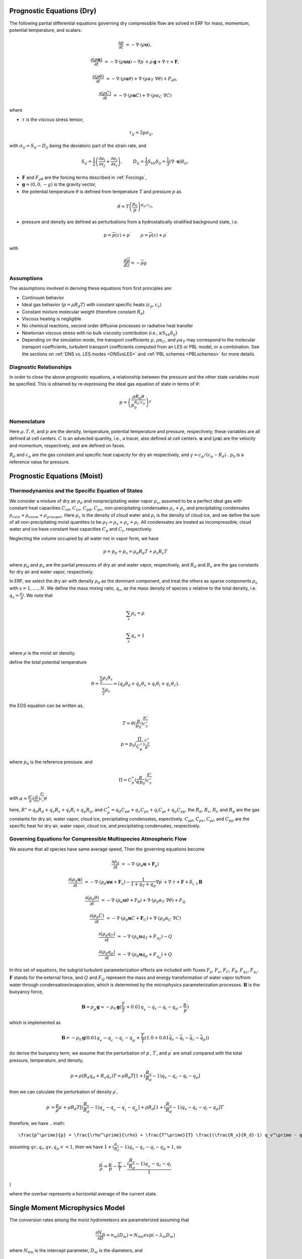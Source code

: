 
 .. role:: cpp(code)
    :language: c++

 .. role:: f(code)
    :language: fortran


.. _Equations:

Prognostic Equations (Dry)
=============================

The following partial differential equations governing dry compressible flow
are solved in ERF for mass, momentum, potential temperature, and scalars:

.. math::
  \frac{\partial \rho}{\partial t} &= - \nabla \cdot (\rho \mathbf{u}),

  \frac{\partial (\rho \mathbf{u})}{\partial t} &= - \nabla \cdot (\rho \mathbf{u} \mathbf{u}) - \nabla p^\prime +\rho^\prime \mathbf{g} + \nabla \cdot \tau + \mathbf{F},

  \frac{\partial (\rho \theta)}{\partial t} &= - \nabla \cdot (\rho \mathbf{u} \theta) + \nabla \cdot ( \rho \alpha_{T}\ \nabla \theta) + F_{\rho \theta},

  \frac{\partial (\rho C)}{\partial t} &= - \nabla \cdot (\rho \mathbf{u} C) + \nabla \cdot (\rho \alpha_{C}\ \nabla C)

where

- :math:`\tau` is the viscous stress tensor,

  .. math::
     \tau_{ij} = 2\mu \sigma_{ij},

with :math:`\sigma_{ij} = S_{ij} -D_{ij}` being the deviatoric part of the strain rate, and

.. math::
   S_{ij} = \frac{1}{2} \left(  \frac{\partial u_i}{\partial x_j} + \frac{\partial u_j}{\partial x_i}   \right), \hspace{24pt}
   D_{ij} = \frac{1}{3}  S_{kk} \delta_{ij} = \frac{1}{3} (\nabla \cdot \mathbf{u}) \delta_{ij},

- :math:`\mathbf{F}` and :math:`F_{\rho \theta}` are the forcing terms described in :ref:`Forcings`,
- :math:`\mathbf{g} = (0,0,-g)` is the gravity vector,
- the potential temperature :math:`\theta` is defined from temperature :math:`T` and pressure :math:`p` as

.. math::

  \theta = T \left( \frac{p_0}{p} \right)^{R_d / c_p}.

- pressure and density are defined as perturbations from a hydrostatically stratified background state, i.e.
.. math::

  p = \overline{p}(z) + p^\prime  \hspace{24pt} \rho = \overline{\rho}(z) + \rho^\prime

with

.. math::

  \frac{d \overline{p}}{d z} = - \overline{\rho} g

Assumptions
------------------------

The assumptions involved in deriving these equations from first principles are:

- Continuum behavior
- Ideal gas behavior (:math:`p = \rho R_d T`) with constant specific heats (:math:`c_p,c_v`)
- Constant mixture molecular weight (therefore constant :math:`R_d`)
- Viscous heating is negligible
- No chemical reactions, second order diffusive processes or radiative heat transfer
- Newtonian viscous stress with no bulk viscosity contribution (i.e., :math:`\kappa S_{kk} \delta_{ij}`)
- Depending on the simulation mode, the transport coefficients :math:`\mu`, :math:`\rho\alpha_C`, and
  :math:`\rho\alpha_T` may correspond to the molecular transport coefficients, turbulent transport
  coefficients computed from an LES or PBL model, or a combination. See the sections on :ref:`DNS vs. LES modes <DNSvsLES>`
  and :ref:`PBL schemes <PBLschemes>` for more details.

Diagnostic Relationships
------------------------

In order to close the above prognostic equations, a relationship between the pressure and the other state variables
must be specified. This is obtained by re-expressing the ideal gas equation of state in terms of :math:`\theta`:

.. math::
   p = \left( \frac{\rho R_d \theta}{p_0^{R_d / c_p}} \right)^\gamma

Nomenclature
------------
Here :math:`\rho, T, \theta`, and :math:`p` are the density, temperature, potential temperature and pressure, respectively;
these variables are all defined at cell centers.
:math:`C` is an advected quantity, i.e., a tracer, also defined at cell centers.
:math:`\mathbf{u}` and :math:`(\rho \mathbf{u})` are the velocity and momentum, respectively,
and are defined on faces.

:math:`R_d` and :math:`c_p` are the gas constant and specific heat capacity for dry air respectively,
and :math:`\gamma = c_p / (c_p - R_d)` .  :math:`p_0` is a reference value for pressure.


Prognostic Equations (Moist)
===============================
Thermodynamics and the Specific Equation of States
--------------------------------------------------
We consider a mixture of dry air :math:`\rho_d` and nonprecipitating water vapor :math:`\rho_v`,
assumed to be a perfect ideal gas with constant heat capacities
:math:`C_{vd}`, :math:`C_{vv}`, :math:`C_{pd}`, :math:`C_{pv}`,
non-precipitating condensates :math:`\rho_c + \rho_i`,
and precipitating condensates :math:`\rho_{rain} + \rho_{snow} + \rho_{graupel}`.
Here
:math:`\rho_c` is the density of cloud water and
:math:`\rho_i` is the density of cloud ice, and
we define the sum of all non-precipitating moist quantites to be :math:`\rho_T = \rho_v + \rho_c + \rho_i`.
All condensates  are treated as incompressible; cloud water and ice
have constant heat capacities :math:`C_p` and :math:`C_i`, respectively.

Neglecting the volume occupied by all water not in vapor form, we have

.. math::
  p = p_d + p_v = \rho_d R_d T + \rho_v R_v T

where :math:`p_d` and :math:`p_v` are the partial pressures of dry air and water vapor, respectively,
and :math:`R_d` and :math:`R_v` are the gas constants for dry air and water vapor, respectively.

In ERF, we select the dry air with density :math:`\rho_d` as the dominant component, and treat the others as sparse components
:math:`\rho_s` with :math:`s = 1, ...., N`. We define the mass mixing ratio, :math:`q_s`, as the mass density of species :math:`s`
relative to the total density, i.e. :math:`q_s = \frac{\rho_s}{\rho}`.  We note that

.. math::
  \sum_s \rho_s = \rho

  \sum_s q_s = 1

where :math:`\rho` is the moist air density.

define the total potential temperature

.. math::
  \theta = \frac{\sum_s \rho_s \theta_s}{\sum_s \rho_s} \approx (q_d \theta_d + q_v \theta_v + q_i \theta_i + q_c \theta_c).

the EOS equation can be written as,

.. math::
   T = \theta (\frac{p}{p_0})^\frac{R^\star}{C_p^\star}

.. math::
   p = p_0 (\frac{\Pi}{C_p^\star})^{\frac{C_p^\star}{R^\star}}

where :math:`p_0` is the reference pressure. and

.. math::
  \Pi = C_p^\star (\frac{p}{\alpha p_0})^\frac{R^\star}{C_p^\star}

with :math:`\alpha = \frac{R^\star}{p}(\frac{p}{p_0})^\frac{R^\star}{c_p^\star} \theta`

here, :math:`R^\star =  q_d R_{d} + q_v R_{v} + q_i R_{i} + q_p R_{p}`, and :math:`C_p^\star = q_d C_{pd} + q_v C_{pv} + q_i C_{pi} + q_p C_{pp}`. the :math:`R_d`,
:math:`R_v`, :math:`R_i`, and :math:`R_p` are the gas constants for dry air, water vapor, cloud ice, precipitating condensates, espectively. :math:`C_{pd}`, :math:`C_{pv}`, :math:`C_{pi}`, and :math:`C_{pp}` are the specific heat for dry air, water vapor, cloud ice, and precipitating condensates, respectively.

Governing Equations for Compressible Multispecies Atmospheric Flow
-------------------------------------------------------
We assume that all species have same average speed,
Then the governing equations become

.. math::
  \frac{\partial \rho_d}{\partial t} &= - \nabla \cdot (\rho_d \mathbf{u} + \mathbf{F}_\rho)

  \frac{\partial (\rho_d \mathbf{u})}{\partial t} &= - \nabla \cdot (\rho_d \mathbf{u} \mathbf{u} + \mathbf{F}_u) -
          \frac{1}{1 + q_T + q_p}  \nabla p^\prime + \nabla \cdot \tau + \mathbf{F} + \delta_{i,3}\mathbf{B}

  \frac{\partial (\rho_d \theta)}{\partial t} &= - \nabla \cdot (\rho_d \mathbf{u} \theta + F_{\theta}) + \nabla \cdot ( \rho_d \alpha_{T}\ \nabla \theta) + F_Q

  \frac{\partial (\rho_d C)}{\partial t} &= - \nabla \cdot (\rho_d \mathbf{u} C + \mathbf{F}_C) + \nabla \cdot (\rho_d \alpha_{C}\ \nabla C)

  \frac{\partial (\rho_d q_T)}{\partial t} &= - \nabla \cdot (\rho_d \mathbf{u} q_T +F_{q_{T}}) - Q

  \frac{\partial (\rho_d q_p)}{\partial t} &= - \nabla \cdot (\rho_d \mathbf{u} q_p + F_{q_{p}}) + Q

In this set of equations, the subgrid turbulent parameterization effects are included with fluxes
:math:`F_\rho`, :math:`F_u`, :math:`F_C`, :math:`F_{\theta}`, :math:`F_{q_{T}}`, :math:`F_{q_{r}}`.
:math:`\mathbf{F}` stands for the external force, and :math:`Q` and :math:`F_Q` represent the mass and energy transformation
of water vapor to/from water through condensation/evaporation, which is determined by the microphysics parameterization processes.
:math:`\mathbf{B}` is the buoyancy force,

.. math::
     \mathbf{B} = \rho_d^\prime \mathbf{g} \approx -\rho_0 \mathbf{g} ( \frac{T^\prime}{\bar{T}}
                 + 0.61 q_v^\prime - q_c - q_i - q_p - \frac{p^\prime}{\bar{p}} )

which is implemented as

.. math::
   \mathbf{B} = -\rho_0 \mathbf{g} ( 0.61 q_v^\prime - q_c^\prime - q_i^\prime - q_p^\prime
                  + \frac{T^\prime}{\bar{T}} (1.0 + 0.61 \bar{q_v} - \bar{q_i} - \bar{q_c} - \bar{q_p}) )

(to derive the buoyancy term, we assume that the perturbation of :math:`p^\prime`, :math:`T^\prime`, and :math:`\rho^\prime` are small compared with the total pressure, temperature, and density,

.. math::
   p = \rho (R_d q_d + R_v q_v) T = \rho R_d T [1 + (\frac{R_v}{R_d} − 1) q_v − q_c − q_i - q_p ]

then we can calculate the perturbation of density :math:`\rho^\prime`,

.. math::
   p^\prime = \frac{p}{ρ} ρ^\prime + ρ R_d T [(\frac{R_v}{R_d} - 1) q_v^\prime - q_c^\prime - q_i^\prime - q_p^\prime] + 
             ρ R_d [1 + (\frac{R_v}{R_d} - 1) q_v - q_c - q_i- q_p ] T^\prime
             
therefore, we have             
.. math::
   \frac{p^\prime}{p} = \frac{\rho^\prime}{\rho} + \frac{T^\prime}{T} \frac{(\frac{R_v}{R_d}-1) q_v^\prime - q_c^\prime - q_i^\prime - q_p^\prime}{1+(\frac{R_v}{R_d}-1)q_v - q_c - q_i - q_p)}

assuming :math:`qc, q_i, qv, q_p << 1`, then we have :math:`1 + (\frac{R_v}{R_d}-1) q_v - q_c - q_i - q_p \approx 1`, so 

.. math::
   \frac{\rho^\prime}{\rho} \approx \frac{p^\prime}{p} - \frac{T^\prime}{T} - \frac{(\frac{R_v}{R_d}-1) q_v^\prime - q_c - q_i }{1}
   
)
   
where the overbar represents a horizontal average of the current state.

Single Moment Microphysics Model
===================================
The conversion rates among the moist hydrometeors are parameterized assuming that

.. math::
   \frac{\partial N_{m}}{\partial D} = n_{m}\left(D_{m}\right) = N_{0m} exp \left(-\lambda _{m} D_{m}\right)

where :math:`N_{0m}` is the intercept parameter, :math:`D_{m}` is the diameters, and

.. math::
   \lambda_{m} = (\frac{\pi \rho_{m} N_{0m}}{q_{m}\rho})^{0.25}

where :math:`\rho_{m}` is the density of moist hydrometeors. Assuming that the particle terminal velocity

.. math::
   v_{m} \left( D_{m},p \right) = a_{m}D_{m}^{b_{m}}\left(\frac{\rho_{0}}{\rho}\right)^{0.5}

The total production rates including the contribution from aggregation, accretion, sublimation, melting,
bergeron process, freezing and autoconversion are listed below without derivation.
For details, please refer to Yuh-Lang Lin et al (J. Climate Appl. Meteor, 22, 1065, 1983) and
Marat F. Khairoutdinov and David A. Randall's (J. Atm Sciences, 607, 1983).
The implementation of microphysics model in ERF is similar to the that in the SAM code (http://rossby.msrc.sunysb.edu/~marat/SAM.html)

Accretion
------------------
There are several different type of accretional growth mechanisms that need to be included; these describe
the interaction of water vapor and cloud water with rain water.

The accretion of cloud water forms in either the dry or wet growth rate can be written as:

.. math::
   Q_{gacw} = \frac{\pi E_{GW}n_{0G}q_{c}\Gamma(3.5)}{4\lambda_{G}^{3.5}}(\frac{4g\rho G}{3C_{D}\rho})^{0.5}

The accretion of raindrops by accretion of cloud water is

.. math::
   Q_{racw} = \frac{\pi E_{RW}n_{0R}\alpha q_{c}\Gamma(3+b)}{4\lambda_{R}^{3+b}}(\frac{\rho_{0}}{\rho})^{1/2}

The bergeron Process
------------------------
The cloud water transform to snow by deposition and rimming can be written as

.. math::
   Q_{sfw} = N_{150}\left(\alpha_{1}m_{150}^{\alpha_{2}}+\pi E_{iw}\rho q_{c}R_{150}^{2}U_{150}\right)

Autoconversion
------------------------
The collision and coalesence of cloud water to from randrops is parameterized as following

.. math::
   Q_{raut} = \rho\left(q_{c}-q_{c0}\right)^{2}\left[1.2 \times 10^{-4}+{1.569 \times 10^{-12}N_{1}/[D_{0}(q_{c}-q_{c0})]}\right]^{-1}

Evaporation
------------------------
The evaporation rate of rain is

.. math::
   Q_{revp} = 2\pi(S-1)n_{0R}[0.78\lambda_{R}^{-2}+0.31S_{c}^{1/3}\Gamma[(b+5)/2]a^{1/2}\mu^{-1/2}(\frac{\rho_{0}}{\rho})^{1/4}\lambda_{R}^{(b+5)/2}](\frac{1}{\rho})(\frac{L_{v}^{2}}{K_{0}R_{w}T^{2}}+\frac{1}{\rho r_{s}\psi})^{-1}


Implementation of Moisture Model
===================================

The microphysics model takes potential temperature :math:`\theta`, total pressure :math:`p`, and dry air density :math:`\rho_d` as input,
and users can control the microphysics process by using

::

   erf.do_cloud = true (to turn cloud on)
   erf.do_smoke = true (to turn smoke physics on)
   erf.do_precip = true (to turn precipitation on)


